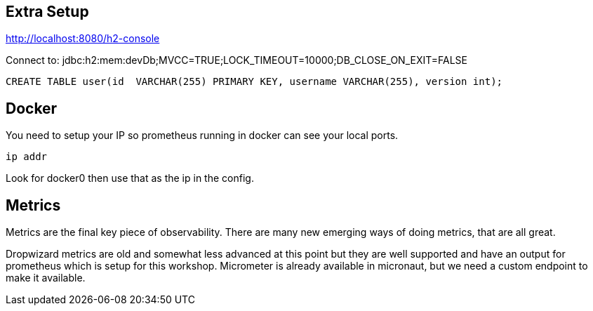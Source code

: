 == Extra Setup

http://localhost:8080/h2-console

Connect to:
jdbc:h2:mem:devDb;MVCC=TRUE;LOCK_TIMEOUT=10000;DB_CLOSE_ON_EXIT=FALSE

[source,sql]
----
CREATE TABLE user(id  VARCHAR(255) PRIMARY KEY, username VARCHAR(255), version int);
----

== Docker

You need to setup your IP so prometheus running in docker can see your local ports.

`ip addr`

Look for docker0 then use that as the ip in the config.


== Metrics
Metrics are the final key piece of observability. There are many new emerging ways of doing metrics, that are all great.

Dropwizard metrics are old and somewhat less advanced at this point but they are well supported and have an output for prometheus which is setup for this workshop.
Micrometer is already available in micronaut, but we need a custom endpoint to make it available.

